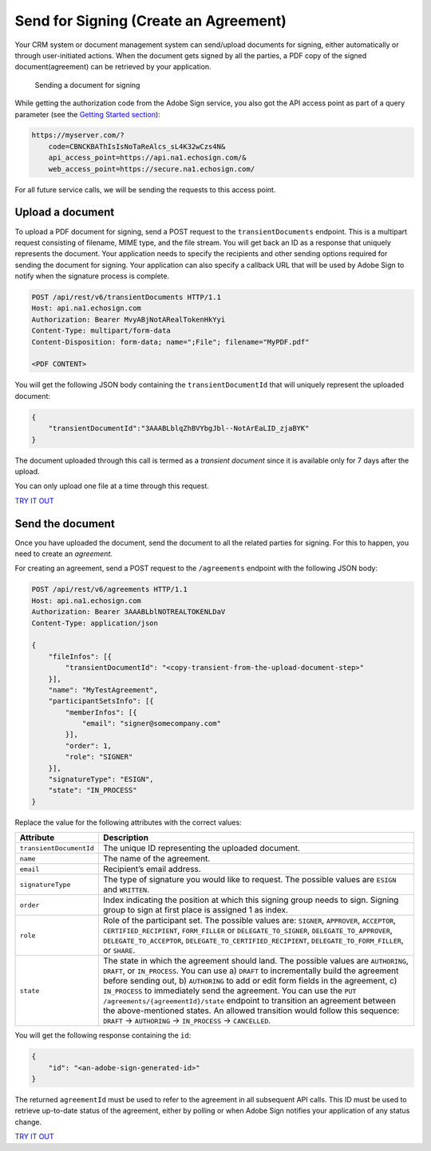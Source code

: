 Send for Signing (Create an Agreement)
======================================

Your CRM system or document management system can send/upload documents for signing, either automatically or through user-initiated actions. When the document gets signed by all the parties, a PDF copy of the signed document(agreement) can be retrieved by your application.

.. figure:: ../img/sign_devguide_1.png
   :alt: Sending a document for signing

   Sending a document for signing

While getting the authorization code from the Adobe Sign service, you also got the API access point as part of a query parameter (see the `Getting Started section <../gstarted/get_access_token.md>`__):

.. code:: http

   https://myserver.com/?  
       code=CBNCKBAThIsIsNoTaReAlcs_sL4K32wCzs4N&
       api_access_point=https://api.na1.echosign.com/&
       web_access_point=https://secure.na1.echosign.com/

For all future service calls, we will be sending the requests to this access point.

Upload a document
-----------------

To upload a PDF document for signing, send a POST request to the ``transientDocuments`` endpoint. This is a multipart request consisting of filename, MIME type, and the file stream. You will get back an ID as a response that uniquely represents the document. Your application needs to specify the recipients and other sending options required for sending the document for signing. Your application can also specify a callback URL that will be used by Adobe Sign to notify when the signature process is complete.

.. code:: http

   POST /api/rest/v6/transientDocuments HTTP/1.1
   Host: api.na1.echosign.com
   Authorization: Bearer MvyABjNotARealTokenHkYyi
   Content-Type: multipart/form-data
   Content-Disposition: form-data; name=";File"; filename="MyPDF.pdf"

   <PDF CONTENT>

You will get the following JSON body containing the ``transientDocumentId`` that will uniquely represent the uploaded document:

.. code:: json

   {
       "transientDocumentId":"3AAABLblqZhBVYbgJbl--NotArEaLID_zjaBYK"
   }

The document uploaded through this call is termed as a *transient document* since it is available only for 7 days after the upload.

You can only upload one file at a time through this request.

`TRY IT OUT <https://secure.na1.echosign.com/public/docs/restapi/v6#!/transientDocuments/createTransientDocument>`__

Send the document
-----------------

Once you have uploaded the document, send the document to all the related parties for signing. For this to happen, you need to create an *agreement.*

For creating an agreement, send a POST request to the ``/agreements`` endpoint with the following JSON body:

.. code:: json

   POST /api/rest/v6/agreements HTTP/1.1
   Host: api.na1.echosign.com
   Authorization: Bearer 3AAABLblNOTREALTOKENLDaV
   Content-Type: application/json

   {
       "fileInfos": [{
           "transientDocumentId": "<copy-transient-from-the-upload-document-step>"
       }],
       "name": "MyTestAgreement",
       "participantSetsInfo": [{
           "memberInfos": [{
               "email": "signer@somecompany.com"
           }],
           "order": 1,
           "role": "SIGNER"
       }],
       "signatureType": "ESIGN",
       "state": "IN_PROCESS"
   }

Replace the value for the following attributes with the correct values:

+-----------------------------------+--------------------------------------------------------------------------------------------------------------------------------------------------------------------------------------------------------------------------------------------------------------------------------------------------------------------------------------------------------------------------------------------------------------------------------------------------------------------------------------------------------------------------------------------------------------------------+
| **Attribute**                     | **Description**                                                                                                                                                                                                                                                                                                                                                                                                                                                                                                                                                          |
+===================================+==========================================================================================================================================================================================================================================================================================================================================================================================================================================================================================================================================================================+
| ``transientDocumentId``           | The unique ID representing the uploaded document.                                                                                                                                                                                                                                                                                                                                                                                                                                                                                                                        |
+-----------------------------------+--------------------------------------------------------------------------------------------------------------------------------------------------------------------------------------------------------------------------------------------------------------------------------------------------------------------------------------------------------------------------------------------------------------------------------------------------------------------------------------------------------------------------------------------------------------------------+
| ``name``                          | The name of the agreement.                                                                                                                                                                                                                                                                                                                                                                                                                                                                                                                                               |
+-----------------------------------+--------------------------------------------------------------------------------------------------------------------------------------------------------------------------------------------------------------------------------------------------------------------------------------------------------------------------------------------------------------------------------------------------------------------------------------------------------------------------------------------------------------------------------------------------------------------------+
| ``email``                         | Recipient’s email address.                                                                                                                                                                                                                                                                                                                                                                                                                                                                                                                                               |
+-----------------------------------+--------------------------------------------------------------------------------------------------------------------------------------------------------------------------------------------------------------------------------------------------------------------------------------------------------------------------------------------------------------------------------------------------------------------------------------------------------------------------------------------------------------------------------------------------------------------------+
| ``signatureType``                 | The type of signature you would like to request. The possible values are ``ESIGN`` and ``WRITTEN``.                                                                                                                                                                                                                                                                                                                                                                                                                                                                      |
+-----------------------------------+--------------------------------------------------------------------------------------------------------------------------------------------------------------------------------------------------------------------------------------------------------------------------------------------------------------------------------------------------------------------------------------------------------------------------------------------------------------------------------------------------------------------------------------------------------------------------+
| ``order``                         | Index indicating the position at which this signing group needs to sign. Signing group to sign at first place is assigned 1 as index.                                                                                                                                                                                                                                                                                                                                                                                                                                    |
+-----------------------------------+--------------------------------------------------------------------------------------------------------------------------------------------------------------------------------------------------------------------------------------------------------------------------------------------------------------------------------------------------------------------------------------------------------------------------------------------------------------------------------------------------------------------------------------------------------------------------+
| ``role``                          | Role of the participant set. The possible values are: ``SIGNER``, ``APPROVER``, ``ACCEPTOR``, ``CERTIFIED_RECIPIENT``, ``FORM_FILLER`` or ``DELEGATE_TO_SIGNER``, ``DELEGATE_TO_APPROVER``, ``DELEGATE_TO_ACCEPTOR``, ``DELEGATE_TO_CERTIFIED_RECIPIENT``, ``DELEGATE_TO_FORM_FILLER``, or ``SHARE``.                                                                                                                                                                                                                                                                    |
+-----------------------------------+--------------------------------------------------------------------------------------------------------------------------------------------------------------------------------------------------------------------------------------------------------------------------------------------------------------------------------------------------------------------------------------------------------------------------------------------------------------------------------------------------------------------------------------------------------------------------+
| ``state``                         | The state in which the agreement should land. The possible values are ``AUTHORING``, ``DRAFT``, or ``IN_PROCESS``. You can use a) ``DRAFT`` to incrementally build the agreement before sending out, b) ``AUTHORING`` to add or edit form fields in the agreement, c) ``IN_PROCESS`` to immediately send the agreement. You can use the ``PUT /agreements/{agreementId}/state`` endpoint to transition an agreement between the above-mentioned states. An allowed transition would follow this sequence: ``DRAFT`` -> ``AUTHORING`` -> ``IN_PROCESS`` -> ``CANCELLED``. |
+-----------------------------------+--------------------------------------------------------------------------------------------------------------------------------------------------------------------------------------------------------------------------------------------------------------------------------------------------------------------------------------------------------------------------------------------------------------------------------------------------------------------------------------------------------------------------------------------------------------------------+

You will get the following response containing the ``id``:

.. code:: json

   {
       "id": "<an-adobe-sign-generated-id>"
   }

The returned ``agreementId`` must be used to refer to the agreement in all subsequent API calls. This ID must be used to retrieve up-to-date status of the agreement, either by polling or when Adobe Sign notifies your application of any status change.

`TRY IT OUT <https://secure.na1.echosign.com/public/docs/restapi/v6#!/agreements/>`__
